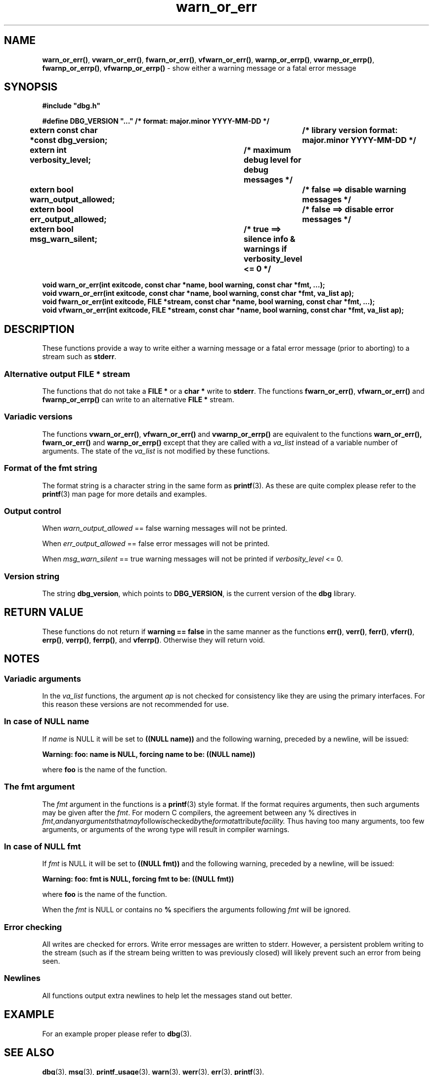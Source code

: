 .\" section 3 man page for warn_or_err
.\"
.\" This man page was first written by Cody Boone Ferguson for the IOCCC
.\" in 2022. The man page is dedicated to Grace Hopper who popularised the
.\" term 'debugging' after a real moth in a mainframe was causing it to
.\" malfunction (the term had already existed but she made it popular
.\" because of actually removing an insect that was causing a malfunction).
.\"
.\" Humour impairment is not virtue nor is it a vice, it's just plain
.\" wrong: almost as wrong as JSON spec mis-features and C++ obfuscation! :-)
.\"
.\" "Share and Enjoy!"
.\"     --  Sirius Cybernetics Corporation Complaints Division, JSON spec department. :-)
.\"
.TH warn_or_err 3  "29 January 2023" "warn_or_err"
.SH NAME
.BR warn_or_err() \|,
.BR vwarn_or_err() \|,
.BR fwarn_or_err() \|,
.BR vfwarn_or_err() \|,
.BR warnp_or_errp() \|,
.BR vwarnp_or_errp() \|,
.BR fwarnp_or_errp() \|,
.B vfwarnp_or_errp()
\- show either a warning message or a fatal error message
.SH SYNOPSIS
\fB#include "dbg.h"\fP
.sp
\fB#define DBG_VERSION "..." /* format: major.minor YYYY-MM-DD */\fP
.br
\fBextern const char *const dbg_version;	/* library version format: major.minor YYYY-MM-DD */\fP
.sp
.B "extern int verbosity_level;		/* maximum debug level for debug messages */"
.br
.B "extern bool warn_output_allowed;		/* false ==> disable warning messages */"
.br
.B "extern bool err_output_allowed;		/* false ==> disable error messages */"
.br
.B "extern bool msg_warn_silent;		/* true ==> silence info & warnings if verbosity_level <= 0 */"
.sp
.B "void warn_or_err(int exitcode, const char *name, bool warning, const char *fmt, ...);"
.br
.B "void vwarn_or_err(int exitcode, const char *name, bool warning, const char *fmt, va_list ap);
.br
.B "void fwarn_or_err(int exitcode, FILE *stream, const char *name, bool warning, const char *fmt, ...);"
.br
.B "void vfwarn_or_err(int exitcode, FILE *stream, const char *name, bool warning, const char *fmt, va_list ap);"
.SH DESCRIPTION
These functions provide a way to write either a warning message or a fatal error message (prior to aborting) to a stream such as
.BR stderr .
.SS Alternative output FILE * stream
The functions that do not take a
.B FILE *
or a
.B char *
write to
.BR stderr .
The functions
.BR fwarn_or_err() \|,
.BR vfwarn_or_err()
and
.BR fwarnp_or_errp()
can write to an alternative
.B FILE *
stream.
.SS Variadic versions
.PP
The functions
.BR vwarn_or_err() \|,
.BR vfwarn_or_err()
and
.BR vwarnp_or_errp()
are equivalent to the functions
.BR warn_or_err(),
.BR fwarn_or_err()
and
.BR warnp_or_errp()
except that they are called with a
.I va_list
instead of a variable number of arguments.
The state of the
.I va_list
is not modified by these functions.
.SS Format of the fmt string
The format string is a character string in the same form as
.BR printf (3).
As these are quite complex please refer to the
.BR printf (3)
man page for more details and examples.
.SS Output control
.PP
When
.I warn_output_allowed
== false warning messages will not be printed.
.sp
When
.I err_output_allowed
== false error messages will not be printed.
.sp
When
.I msg_warn_silent
== true warning messages will not be printed if
.IR verbosity_level
<= 0.
.SS Version string
The string
.BR dbg_version ,
which points to
.BR DBG_VERSION ,
is the current version of the
.B dbg
library.
.SH RETURN VALUE
.PP
These functions do not return if
.B warning == false
in the same manner as the functions
.BR err() \|,
.BR verr() \|,
.BR ferr() \|,
.BR vferr() \|,
.BR errp() \|,
.BR verrp() \|,
.BR ferrp() \|,
and
.BR vferrp() .
Otherwise they will return void.
.SH NOTES
.SS Variadic arguments
In the
.I va_list
functions, the argument
.I ap
is not checked for consistency like they are using the primary interfaces.
For this reason these versions are not recommended for use.
.SS In case of NULL name
If
.I name
is NULL it will be set to
.B "((NULL name))"
and the following warning, preceded by a newline, will be issued:
.sp
.B "Warning: foo: name is NULL, forcing name to be: ((NULL name))"
.sp
where
.B foo
is the name of the function.
.SS The fmt argument
The
.I fmt
argument in the functions is a
.BR printf (3)
style format.
If the format requires arguments, then such arguments may be given after the
.IR fmt .
For modern C compilers, the agreement between any % directives in
.IR fmt , and any arguments that may follow is checked by the format attribute facility.
Thus having too many arguments, too few arguments, or arguments of the wrong type will result in compiler warnings.
.SS In case of NULL fmt
If
.I fmt
is NULL it will be set to
.BR "((NULL fmt))"
and the following warning, preceded by a newline, will be issued:
.sp
.BI "Warning: foo: fmt is NULL, forcing fmt to be: ((NULL fmt))"
.sp
where
.B foo
is the name of the function.
.sp
When the
.I fmt
is NULL or contains no
.B %
specifiers the arguments following
.I fmt
will be ignored.
.SS Error checking
All writes are checked for errors.
Write error messages are written to stderr.
However, a persistent problem writing to the stream (such as if the stream being written to was previously closed) will likely prevent such an error from being seen.
.SS Newlines
All functions output extra newlines to help let the messages stand out better.
.SH EXAMPLE
.PP
For an example proper please refer to
.BR dbg (3).
.SH SEE ALSO
.BR dbg (3),
.BR msg (3),
.BR printf_usage (3),
.BR warn (3),
.BR werr (3),
.BR err (3),
.BR printf (3).
.SH HISTORY
The dbg facility was first written by Landon Curt Noll in 1989.
Version 2.0 was developed and tested within the IOCCC mkiocccentry GitHub repo.
